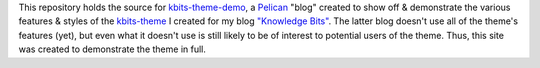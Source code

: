 This repository holds the source for kbits-theme-demo_, a Pelican_ "blog"
created to show off & demonstrate the various features & styles of the
kbits-theme_ I created for my blog `"Knowledge Bits"`_.  The latter blog
doesn't use all of the theme's features (yet), but even what it doesn't use is
still likely to be of interest to potential users of the theme.  Thus, this
site was created to demonstrate the theme in full.

.. _kbits-theme-demo: https://jwodder.github.io/kbits-theme-demo/
.. _Pelican: https://getpelican.com
.. _kbits-theme: https://github.com/jwodder/kbits-theme
.. _"Knowledge Bits": https://jwodder.github.io/kbits/
